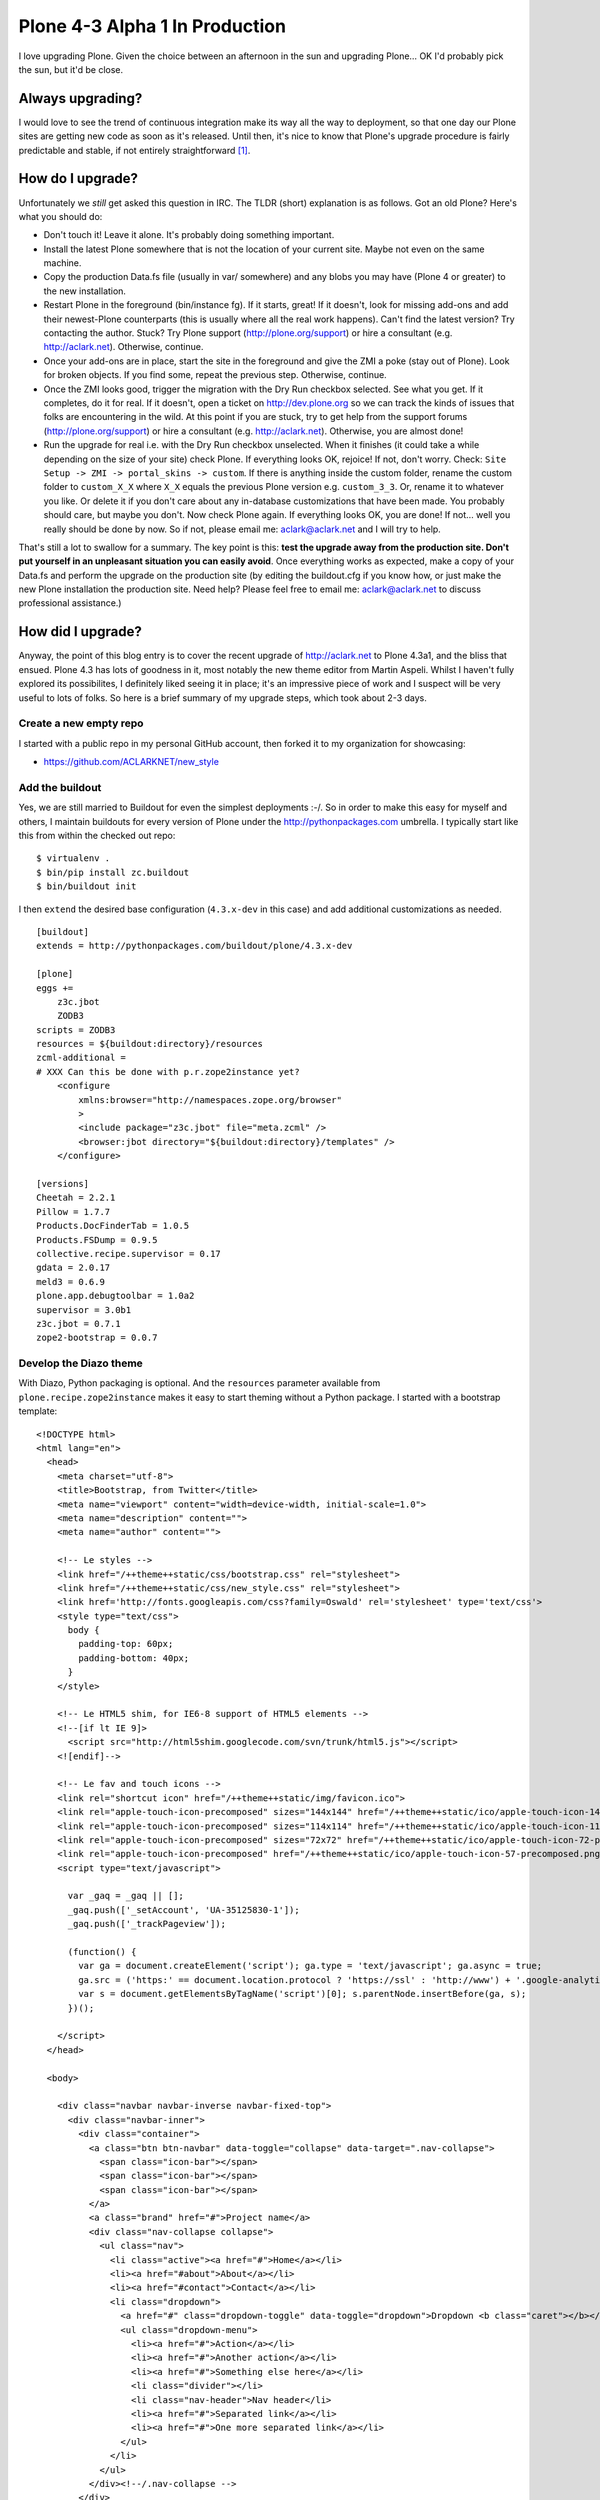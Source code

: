 Plone 4-3 Alpha 1 In Production
===============================

.. post:: 2012/10/03
    :category: Plone

I love upgrading Plone. Given the choice between an afternoon in the sun and upgrading Plone… OK I'd probably pick the sun, but it'd be close.

Always upgrading?
-----------------

I would love to see the trend of continuous integration make its way all the way to deployment, so that one day our Plone sites are getting new code as soon as it's released. Until then, it's nice to know that Plone's upgrade procedure is fairly predictable and stable, if not entirely straightforward [1]_.

How do I upgrade?
-----------------

Unfortunately we *still* get asked this question in IRC. The TLDR (short) explanation is as follows. Got an old Plone? Here's what you should do:

- Don't touch it! Leave it alone. It's probably doing something important.

- Install the latest Plone somewhere that is not the location of your current site. Maybe not even on the same machine.

- Copy the production Data.fs file (usually in var/ somewhere) and any blobs you may have (Plone 4 or greater) to the new installation.

- Restart Plone in the foreground (bin/instance fg). If it starts, great! If it doesn't, look for missing add-ons and add their newest-Plone counterparts (this is usually where all the real work happens). Can't find the latest version? Try contacting the author. Stuck? Try Plone support (http://plone.org/support) or hire a consultant (e.g. http://aclark.net). Otherwise, continue.

- Once your add-ons are in place, start the site in the foreground and give the ZMI a poke (stay out of Plone). Look for broken objects. If you find some, repeat the previous step. Otherwise, continue. 

- Once the ZMI looks good, trigger the migration with the Dry Run checkbox selected. See what you get. If it completes, do it for real. If it doesn't, open a ticket on http://dev.plone.org so we can track the kinds of issues that folks are encountering in the wild. At this point if you are stuck, try to get help from the support forums (http://plone.org/support) or hire a consultant (e.g. http://aclark.net). Otherwise, you are almost done!

- Run the upgrade for real i.e. with the Dry Run checkbox unselected. When it finishes (it could take a while depending on the size of your site) check Plone. If everything looks OK, rejoice! If not, don't worry. Check: ``Site Setup -> ZMI -> portal_skins -> custom``. If there is anything inside the custom folder, rename the custom folder to ``custom_X_X`` where ``X_X`` equals the previous Plone version e.g. ``custom_3_3``. Or, rename it to whatever you like. Or delete it if you don't care about any in-database customizations that have been made. You probably should care, but maybe you don't. Now check Plone again. If everything looks OK, you are done! If not… well you really should be done by now. So if not, please email me: aclark@aclark.net and I will try to help.

That's still a lot to swallow for a summary. The key point is this: **test the upgrade away from the production site. Don't put yourself in an unpleasant situation you can easily avoid**. Once everything works as expected, make a copy of your Data.fs and perform the upgrade on the production site (by editing the buildout.cfg if you know how, or just make the new Plone installation the production site. Need help? Please feel free to email me: aclark@aclark.net to discuss professional assistance.)

How did I upgrade?
------------------

Anyway, the point of this blog entry is to cover the recent upgrade of http://aclark.net to Plone 4.3a1, and the bliss that ensued. Plone 4.3 has lots of goodness in it, most notably the new theme editor from Martin Aspeli. Whilst I haven't fully explored its possibilites, I definitely liked seeing it in place; it's an impressive piece of work and I suspect will be very useful to lots of folks. So here is a brief summary of my upgrade steps, which took about 2-3 days.

Create a new empty repo
~~~~~~~~~~~~~~~~~~~~~~~

I started with a public repo in my personal GitHub account, then forked it to my organization for showcasing:

- https://github.com/ACLARKNET/new_style

Add the buildout
~~~~~~~~~~~~~~~~

Yes, we are still married to Buildout for even the simplest deployments :-/. So in order to make this easy for myself and others, I maintain buildouts for every version of Plone under the http://pythonpackages.com umbrella. I typically start like this from within the checked out repo:

::

    $ virtualenv .
    $ bin/pip install zc.buildout
    $ bin/buildout init

I then ``extend`` the desired base configuration (``4.3.x-dev`` in this case) and add additional customizations as needed.

::

    [buildout]
    extends = http://pythonpackages.com/buildout/plone/4.3.x-dev

    [plone]
    eggs += 
        z3c.jbot
        ZODB3
    scripts = ZODB3
    resources = ${buildout:directory}/resources
    zcml-additional =
    # XXX Can this be done with p.r.zope2instance yet?
        <configure
            xmlns:browser="http://namespaces.zope.org/browser"
            >
            <include package="z3c.jbot" file="meta.zcml" />
            <browser:jbot directory="${buildout:directory}/templates" />
        </configure>

    [versions]
    Cheetah = 2.2.1
    Pillow = 1.7.7
    Products.DocFinderTab = 1.0.5
    Products.FSDump = 0.9.5
    collective.recipe.supervisor = 0.17
    gdata = 2.0.17
    meld3 = 0.6.9
    plone.app.debugtoolbar = 1.0a2
    supervisor = 3.0b1
    z3c.jbot = 0.7.1
    zope2-bootstrap = 0.0.7

Develop the Diazo theme
~~~~~~~~~~~~~~~~~~~~~~~

With Diazo, Python packaging is optional. And the ``resources`` parameter available from ``plone.recipe.zope2instance`` makes it easy to start theming without a Python package. I started with a bootstrap template:

::

    <!DOCTYPE html>
    <html lang="en">
      <head>
        <meta charset="utf-8">
        <title>Bootstrap, from Twitter</title>
        <meta name="viewport" content="width=device-width, initial-scale=1.0">
        <meta name="description" content="">
        <meta name="author" content="">

        <!-- Le styles -->
        <link href="/++theme++static/css/bootstrap.css" rel="stylesheet">
        <link href="/++theme++static/css/new_style.css" rel="stylesheet">
        <link href='http://fonts.googleapis.com/css?family=Oswald' rel='stylesheet' type='text/css'>
        <style type="text/css">
          body {
            padding-top: 60px;
            padding-bottom: 40px;
          }
        </style>

        <!-- Le HTML5 shim, for IE6-8 support of HTML5 elements -->
        <!--[if lt IE 9]>
          <script src="http://html5shim.googlecode.com/svn/trunk/html5.js"></script>
        <![endif]-->

        <!-- Le fav and touch icons -->
        <link rel="shortcut icon" href="/++theme++static/img/favicon.ico">
        <link rel="apple-touch-icon-precomposed" sizes="144x144" href="/++theme++static/ico/apple-touch-icon-144-precomposed.png">
        <link rel="apple-touch-icon-precomposed" sizes="114x114" href="/++theme++static/ico/apple-touch-icon-114-precomposed.png">
        <link rel="apple-touch-icon-precomposed" sizes="72x72" href="/++theme++static/ico/apple-touch-icon-72-precomposed.png">
        <link rel="apple-touch-icon-precomposed" href="/++theme++static/ico/apple-touch-icon-57-precomposed.png">
        <script type="text/javascript">

          var _gaq = _gaq || [];
          _gaq.push(['_setAccount', 'UA-35125830-1']);
          _gaq.push(['_trackPageview']);

          (function() {
            var ga = document.createElement('script'); ga.type = 'text/javascript'; ga.async = true;
            ga.src = ('https:' == document.location.protocol ? 'https://ssl' : 'http://www') + '.google-analytics.com/ga.js';
            var s = document.getElementsByTagName('script')[0]; s.parentNode.insertBefore(ga, s);
          })();

        </script>
      </head>

      <body>

        <div class="navbar navbar-inverse navbar-fixed-top">
          <div class="navbar-inner">
            <div class="container">
              <a class="btn btn-navbar" data-toggle="collapse" data-target=".nav-collapse">
                <span class="icon-bar"></span>
                <span class="icon-bar"></span>
                <span class="icon-bar"></span>
              </a>
              <a class="brand" href="#">Project name</a>
              <div class="nav-collapse collapse">
                <ul class="nav">
                  <li class="active"><a href="#">Home</a></li>
                  <li><a href="#about">About</a></li>
                  <li><a href="#contact">Contact</a></li>
                  <li class="dropdown">
                    <a href="#" class="dropdown-toggle" data-toggle="dropdown">Dropdown <b class="caret"></b></a>
                    <ul class="dropdown-menu">
                      <li><a href="#">Action</a></li>
                      <li><a href="#">Another action</a></li>
                      <li><a href="#">Something else here</a></li>
                      <li class="divider"></li>
                      <li class="nav-header">Nav header</li>
                      <li><a href="#">Separated link</a></li>
                      <li><a href="#">One more separated link</a></li>
                    </ul>
                  </li>
                </ul>
              </div><!--/.nav-collapse -->
            </div>
          </div>
        </div>

        <div class="container">

          <!-- Main hero unit for a primary marketing message or call to action -->
          <div class="hero-unit">
            <h1>Hello, world!</h1>
            <p>This is a template for a simple marketing or informational website.
                It includes a large callout called the hero unit and three supporting pieces of content.
                Use it as a starting point to create something more unique.</p>
            <p><a class="btn btn-primary btn-large">Learn more &raquo;</a></p>
          </div>

          <!-- Example row of columns -->
          <div class="row">
            <div class="span6 col1">
              <h2>Heading</h2>
              <p>Donec id elit non mi porta gravida at eget metus. Fusce dapibus, tellus ac cursus commodo,
                tortor mauris condimentum nibh, ut fermentum massa justo sit amet risus. Etiam porta sem malesuada
                magna mollis euismod. Donec sed odio dui. </p>
              <p><a class="btn" href="#">View details &raquo;</a></p>
            </div>
            <div class="span6 col2">
              <h2>Heading</h2>
              <p>Donec id elit non mi porta gravida at eget metus. Fusce dapibus, tellus ac cursus commodo, tortor
                mauris condimentum nibh, ut fermentum massa justo sit amet risus. Etiam porta sem malesuada magna mollis
                euismod. Donec sed odio dui. </p>
              <p><a class="btn" href="#">View details &raquo;</a></p>
           </div>

          <hr>

          <footer>
            <p>&copy; Company 2012</p>
          </footer>

        </div> <!-- /container -->

        <!-- Le javascript
        ================================================== -->
        <!-- Placed at the end of the document so the pages load faster -->
        <script src="/++theme++static/js/jquery.js"></script>
        <script src="/++theme++static/js/bootstrap.min.js"></script>
        <script src="http://platform.twitter.com/widgets.js" type="text/javascript"></script>
        <script type="text/javascript">
            $(document).ready(function() { 
                $('a.lightbox').lightBox();
                $(".client").collapse()
                $('.carousel').carousel({
                    interval: 10000,
                }
                )
            });
        </script>
      </body>
    </html>

Then added some Diazo rules:

::

    <rules
        xmlns="http://namespaces.plone.org/diazo"
        xmlns:css="http://namespaces.plone.org/diazo/css"
        xmlns:xsl="http://www.w3.org/1999/XSL/Transform">

        <append css:content="#category" css:theme=".hero-unit" />
        <before content='/html/head/title' theme='/html/head/title' />
        <theme href="index.html" />
        <replace css:content=".nav" css:theme=".nav" />
        <replace css:content="#content" css:theme-children=".hero-unit" />
        <replace css:content="#portal-column-one" css:theme-children=".col1" />
        <replace css:content="#portal-column-two" css:theme-children=".col2" />
        <replace css:content="footer" css:theme="footer" />
        <replace css:content="#portal-logo" css:theme=".brand" />

    </rules>

Then styled to fit with CSS:

::

    #about {
        padding-top: 9px;    
    }
    .alex {
        border-bottom: 1px solid #FAFAFA;
    }
    body {
        background: url("/++theme++static/img/aclark-net-background.png") repeat-x;
        background-color: black;
    }
    .brand {
        color: #FAFAFA !important;
        font-family: Georgia;
    }
    .brand .alpha {
        font-size: 360%;
        font-style: italic;
    }
    .brand .name {
        font-size: 50px;
    }
    .carousel-inner {
        border-bottom: 1px solid #CCC;
        padding-bottom: 2em;
    }
    #content {
        color: #FAFAFA;
    }
    .description {
        font-size: 125%;
        margin: 1em 0 1em 0;
    }
    .documentDescription {
        font-size: 125%;
        margin: 1em 0 1em 0;
    }
    dt {
        margin: 1em 0 1em 0;
    }
    #facebook {
        padding-top: 1px;    
    }
    footer {
        border-top: 1px solid #999999;
        color: #999999;
        margin-top: 600px;
        width: 100%;
        padding-top: 1em;
    }
    footer li {
        list-style-type: none;
    }
    .hero-unit {
        background: black;
    }
    hr {
        border: none;
        background-color: #CCC;
        color: #CCC;
        height: 1px;
    }
    .image-left {
        float: left;
        margin: 0 1em 0 0;
    }
    .navbar-inner {
        background: #AA001F !important; 
        height: 50px;
    }
    .portletHeader {
        font-size: 125%;
    }
    #portal-column-one {
        color: #FAFAFA;
    }
    #portal-column-two {
        color: #FAFAFA;
    }
    .team-member {
        border-bottom: 1px solid #FAFAFA;
    }
    .service {
        padding: 30px 0 30px 0;
    }
    #twitter {
        padding-top: 15px;
    }

Customize templates
-------------------

As you may have noticed above I use ``z3c.jbot`` to customize various Plone templates.

.. image:: /images/custom-templates.png
    :alt: alternate text

Add content
-----------

I then cut/pasted all my content from the old site to the new site. This is a lot of work, but I like mimicking the experience of someone non-tech-savvy using Plone for the first time.

What's left? 
------------

I am very happy with this upgrade, but of course it's not perfect.

Use Sunburst theme for content editing
~~~~~~~~~~~~~~~~~~~~~~~~~~~~~~~~~~~~~~

If you are Diazo-savvy, you may notice I completely ignore styling the content editing interface. Instead I rely on the unthemed [2]_ site for content editing.


.. image:: /images/edit-ui.png
    :alt: alternate text

Use Diazo theme for public facing view
~~~~~~~~~~~~~~~~~~~~~~~~~~~~~~~~~~~~~~

Of course, visitors to http://aclark.net see the Diazo theme.

.. image:: /images/diazo-theme.png
    :alt: alternate text

I'm hoping that the Plone team can unify the content editing experience again in Plone 5, possibly via simplifying the "old style" templates such that it's easier to map them to custom Diazo themes.

Hightlights
-----------

Lastly, I'll cover some of the remaining highlights.

It works!
~~~~~~~~~

Plone 4.3a1 is remarkably stable. The TinyMCE UI is a bit rough, and the sitemap is broken [3]_, but it works.

The ``All content`` view is awesome
~~~~~~~~~~~~~~~~~~~~~~~~~~~~~~~~~~~

.. image:: /images/all-content.png
    :alt: alternate text

Contributed by Laurence Rowe for Plone 4, I use the ``All content`` view in two places:

- http://aclark.net/services
- http://aclark.net/team

I love the ability to easily aggregate the contents of pages within a folder.

My deployment is awesome
~~~~~~~~~~~~~~~~~~~~~~~~

I'm really happy with the following trick I used this time around:

- Content is stored in Data.fs (of course) which I've checked into a private repo on bitbucket, and save nightly with an automated commit and push. I'm able to present the site buildout and theme to the public but keep the Data.fs private via git submodules.

Prior to this, the entire site was stored in a private repo on bitbucket. And finally:

- If you load the site, you'll notice the images (configured as static resources) are a bit laggy. I'm a big fan of of CloudFlare and current user via pythonpackages.com, so I'll probably be configuring aclark.net to use it soon too. Once that is done, the site should be lightning fast instead of just really fast.

Like this article and/or my open source work in general? Please `consider supporting me on gittip`_.

.. [1] Some ideas for improving upgrades: 1.) optionally rename portal_skins/custom during the upgrade process. 2.) Include suggestions in the form copy to stage the upgrade away from the current production site. 3.) Report on availability of add-ons compatible with latest version of Plone.

.. [2] Unthemed meaning un-diazo-themed. The content UI is themed with the Sunburst theme "the old way".

.. [3] https://dev.plone.org/ticket/13178

.. _`consider supporting me on gittip`: http://gittip.com/aclark4life
